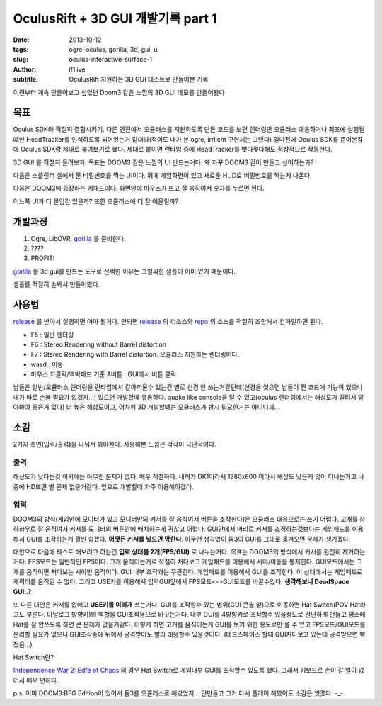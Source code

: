 OculusRift + 3D GUI 개발기록 part 1
================================================

:date: 2013-10-12
:tags: ogre, oculus, gorilla, 3d, gui, ui
:slug: oculus-interactive-surface-1
:author: if1live
:subtitle: OculusRift 지원하는 3D GUI 테스트로 만들어본 기록

이전부터 계속 만들어보고 싶었던 Doom3 같은 느낌의 3D GUI 데모를 만들어봣다

목표
#######################
Oculus SDK와 적절히 결합시키기. 다른 엔진에서 오큘러스를 지원하도록 만든 코드를 보면 렌더링만 오큘러스 대응하거나 최초에 실행될떄만 HeadTracker를 인식하도록 되어있는거 같더라(적어도 내가 본 ogre, irrlicht 구현체는 그랬다) 얼마전에 Oculus SDK를 뜯어본김에 Oculus SDK랑 제대로 붙여보기로 했다. 제대로 붙이면 런타임 중에 HeadTracker를 뻇다꼇다해도 정상적으로 작동한다.

3D GUI 를 적절히 돌려보자. 목표는 DOOM3 같은 느낌의 UI 만드는거다. 왜 자꾸 DOOM3 같이 만들고 싶어하는가?

다음은 스플린터 셀에서 문 비밀번호를 찍는 UI이다. 뒤에 게임화면이 있고 새로운 HUD로 비밀번호를 찍는게 나온다.

.. image:: {filename}../static/oculus-interactive-surface-1/splinter-cell-number-pad.jpg

다음은 DOOM3에 등장하는 키패드이다. 화면안에 마우스가 뜨고 잘 움직여서 숫자를 누르면 된다.

.. image:: {filename}../static/oculus-interactive-surface-1/doom3-locker.jpg

.. image:: {filename}../static/oculus-interactive-surface-1/doom3-number-pad.jpg

어느쪽 UI가 더 몰입감 있을까? 또한 오큘러스에 더 잘 어울릴까?

개발과정
#######################
1. Ogre, LibOVR, gorilla_ 를 준비한다.
2. \?\?\?\?
3. PROFIT!

gorilla_ 를 3d gui를 만드는 도구로 선택한 이유는 그럴싸한 샘플이 이미 있기 때문이다.

.. image:: {filename}../static/oculus-interactive-surface-1/screenshot-normal.jpg

.. youtube:: e78Hfo5rIyU


샘플를 적절히 손봐서 만들어봤다.

.. image:: {filename}../static/oculus-interactive-surface-1/screenshot-oculus.jpg

.. youtube:: -8AOYWkNz1Y



사용법
#######################
release_ 를 받아서 실행하면 아마 될거다. 안되면 release_ 의 리소스와 repo_ 의 소스를 적절히 조합해서 컴파일하면 된다.

* F5 : 일반 렌더링
* F6 : Stereo Rendering without Barrel distortion
* F7 : Stereo Rendering with Barrel distortion. 오큘러스 지원하는 렌더링이다.
* wasd : 이동
* 마우스 좌클릭/엑박패드 기준 A버튼 : GUI에서 버튼 클릭

남들은 일반/오큘러스 렌더링을 런타임에서 갈아끼울수 있는건 별로 신경 안 쓰는거같던데(신경을 썻으면 남들이 짠 코드에 기능이 있으니 내가 따로 손볼 필요가 없겠지...) 있으면 개발할때 유용하다. quake like console을 달 수 있고(oculus 렌더링에서는 해상도가 딸려서 달아봐야 좋은거 없다) 더 높은 해상도이고, 어차피 3D 개발할떄는 오큘러스가 항시 필요한거는 아니니까...

소감
#######################

2가지 측면(입력/출력)을 나눠서 봐야한다. 사용해본 느낌은 각각이 극단적이다.

출력
**************************
해상도가 낮다는것 이외에는 아무런 문제가 없다. 매우 적절하다. 내꺼가 DK1이라서 1280x800 이라서 해상도 낮은게 많이 티나는거고 나중에 HD뜨면 별 문제 없을거같다. 앞으로 개발할때 자주 이용해야겠다.

입력
**************************
DOOM3의 방식(게임안에 모니터가 있고 모니터안의 커서를 잘 움직여서 버튼을 조작한다)은 오큘러스 대응으로는 쓰기 어렵다.
고개를 상하좌우로 잘 움직여서 커서를 모니터의 버튼안에 배치하는게 귀찮고 어렵다.
GUI안에서 머리로 커서를 조정하는것보다는 게임패드를 이용해서 GUI를 조작하는게 훨씬 쉽겠다.
**어쨋든 커서를 넣으면 망한다**. 아무런 생각없이 둠3의 GUI를 그대로 옮겨오면 문제가 생기겠다.

대안으로 다음에 테스트 해보려고 하는건 **입력 상태를 2개(FPS/GUI)** 로 나누는거다.
목표는 DOOM3의 방식에서 커서를 완전히 제거하는거다.
FPS모드는 일반적인 FPS이다. 고개 움직이는거로 적절히 처다보고 게임패드를 이용해서 시야/이동을 통제한다.
GUI모드에서는 고개를 움직이면 처다보는 시야만 움직이다. GUI 내부 조작과는 무관한다. 게임패드를 이용해서 GUI를 조작한다. 이 상태에서는 게임패드로 캐릭터를 움직일 수 없다.
그리고 USE키를 이용해서 입력GUI앞에서 FPS모드<->GUI모드를 바꿀수있다.
**생각해보니 DeadSpace GUI..?**

.. image:: {filename}../static/oculus-interactive-surface-1/dead-space-gui.jpg


또 다른 대안은 커서를 없애고 **USE키를 여러개** 쓰는거다.
GUI를 조작할수 있는 범위(GUI 콘솔 앞)으로 이동하면 Hat Switch(POV Hat라고도 부른다. 아날로그 방향키)의 역할을 GUI조작용으로 바꾸는거다.
내부 GUI를 4방향키로 조작할수 있을정도로 간단하게 만들고 평소에 Hat를 잘 안쓰도록 하면 큰 문제가 없을거같다.
이렇게 하면 고개를 움직이는게 GUI를 보기 위한 용도로만 쓸 수 있고 FPS모드/GUI모드를 분리할 필요가 없으니 GUI조작중에 뒤에서 공격받아도 빨리 대응할수 있을것이다. (데드스페이스 할때 GUI처다보고 있는데 공격받으면 빡쳤음...)

Hat Switch란?

.. image:: {filename}../static/oculus-interactive-surface-1/joystick-hat.png

`Independence War 2: Edfe of Chaos <http://en.wikipedia.org/wiki/Independence_War_2:_Edge_of_Chaos>`_ 의 경우 Hat Switch로 게임내부 GUI를 조작할수 있도록 했다. 그래서 키보드로 손이 갈 일이 없어서 매우 편하다.

.. image:: {filename}../static/oculus-interactive-surface-1/independence-war-2.jpg



p.s. 이미 DOOM3:BFG Edition이 있어서 둠3를 오큘러스로 해봤었지... 안만들고 그거 다시 플레이 해봤어도 소감은 썻겠다. -_-


.. _fully-interactive-surfaces-in-doom3: http://battleteam.net/tech/fis/docs/index.html
.. _repo: https://github.com/shipduck/kuuko/tree/79bb2957d2923571e51a8ef198937828b8f0a365
.. _gorilla: http://www.ogre3d.org/tikiwiki/Gorilla
.. _release: https://docs.google.com/file/d/0BxRfWUmEuMJxYnI0WTVsUHR1cEU/edit?usp=sharing
